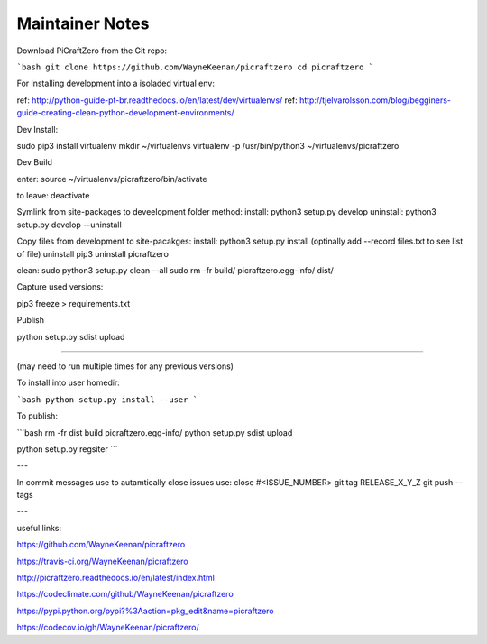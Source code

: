 Maintainer Notes
----------------


Download PiCraftZero from the Git repo:

```bash
git clone https://github.com/WayneKeenan/picraftzero
cd picraftzero
```





For installing development into a isoladed virtual env:

ref: http://python-guide-pt-br.readthedocs.io/en/latest/dev/virtualenvs/
ref: http://tjelvarolsson.com/blog/begginers-guide-creating-clean-python-development-environments/

Dev Install:

sudo pip3 install virtualenv
mkdir ~/virtualenvs
virtualenv -p /usr/bin/python3 ~/virtualenvs/picraftzero


Dev Build

enter:      source ~/virtualenvs/picraftzero/bin/activate

to leave:   deactivate



Symlink from site-packages to deveelopment folder method:
install:            python3 setup.py develop
uninstall:          python3 setup.py develop --uninstall


Copy files from development to site-pacakges:
install:            python3 setup.py install                        (optinally add --record files.txt to see list of file)
uninstall           pip3 uninstall picraftzero


clean:
sudo python3 setup.py clean --all
sudo rm -fr build/ picraftzero.egg-info/ dist/

Capture used versions:

pip3 freeze > requirements.txt


Publish


python setup.py sdist upload


---------------------------------------------


(may need to run multiple times for any previous versions)

To install into user homedir:

```bash
python setup.py install --user
```

To publish:

```bash
rm -fr dist build picraftzero.egg-info/
python setup.py sdist upload


python setup.py regsiter
```

---


In commit messages use to autamtically close issues use:   close #<ISSUE_NUMBER>
git tag RELEASE_X_Y_Z
git push --tags



---

useful links:


https://github.com/WayneKeenan/picraftzero

https://travis-ci.org/WayneKeenan/picraftzero

http://picraftzero.readthedocs.io/en/latest/index.html

https://codeclimate.com/github/WayneKeenan/picraftzero

https://pypi.python.org/pypi?%3Aaction=pkg_edit&name=picraftzero

https://codecov.io/gh/WayneKeenan/picraftzero/

